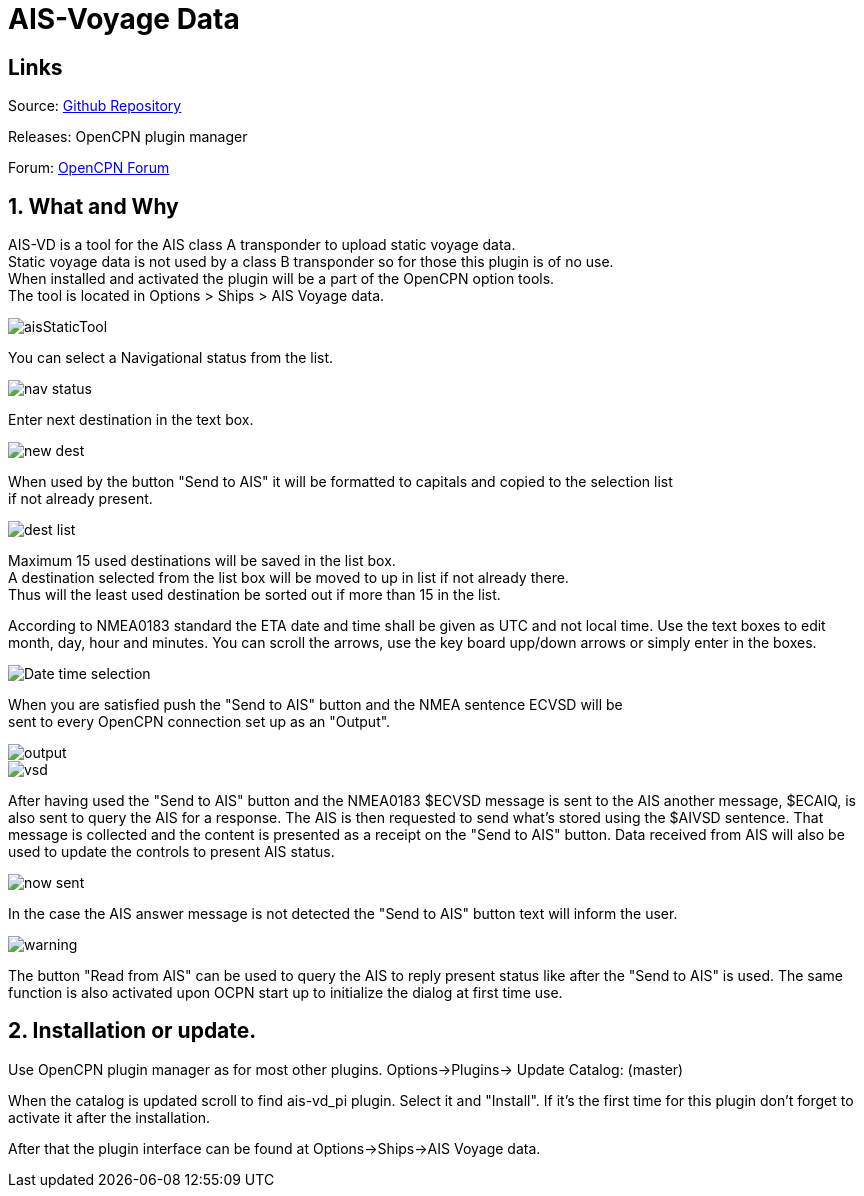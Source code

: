 :imagesdir: ../images/
= AIS-Voyage Data

== Links

Source: https://github.com/Hakansv/ais-vd_pi[Github Repository]

Releases: OpenCPN plugin manager

Forum: https://www.cruisersforum.com/forums/f134/a-new-plugin-for-ais-class-a-voyage-data-ais-vd_pi-258798.html[OpenCPN Forum]

== 1. What and Why


AIS-VD is a tool for the AIS class A transponder to upload static voyage data. +
Static voyage data is not used by a class B transponder so for those this plugin is of no use. +
When installed and activated the plugin will be a part of the OpenCPN option tools. +
The tool is located in Options > Ships > AIS Voyage data.

image::aisStaticTool.png[]

You can select a Navigational status from the list.

image::nav_status.png[]

Enter next destination in the text box.

image::new_dest.png[]

When used by the button "Send to AIS" it will be formatted to capitals and copied to the selection list +
if not already present. 

image::dest_list.png[]

Maximum 15 used destinations will be saved in the list box. +
A destination selected from the list box will be moved to up in list if not already there. +
Thus will the least used destination be sorted out if more than 15 in the list.


According to NMEA0183 standard the ETA date and time shall be given as UTC and not local time.
Use the text boxes to edit month, day, hour and minutes. You can scroll the arrows, use the key board upp/down arrows or simply enter in the boxes.

image::Date_time_selection.png[]


When you are satisfied push the "Send to AIS" button and the NMEA sentence ECVSD will be +
sent to every OpenCPN connection set up as an "Output". 

image::output.png[]

image::vsd.png[]

After having used the "Send to AIS" button and the NMEA0183 $ECVSD message is sent to the AIS another message, $ECAIQ, is also sent to query the AIS for a response.
The AIS is then requested to send what's stored using the $AIVSD sentence.
That message is collected and the content is presented as a receipt on the "Send to AIS" button.
Data received from AIS will also be used to update the controls to present AIS status.

image::now_sent.png[]


In the case the AIS answer message is not detected the "Send to AIS" button text will inform the user.

image::warning.png[]

The button "Read from AIS" can be used to query the AIS to reply present status like after the "Send to AIS" is used.
The same function is also activated upon OCPN start up to initialize the dialog at first time use.

== 2. Installation or update.

Use OpenCPN plugin manager as for most other plugins.
Options->Plugins-> Update Catalog: (master) 

When the catalog is updated scroll to find ais-vd_pi plugin. Select it and "Install".  
If it's the first time for this plugin don't forget to activate it after the installation.

After that the plugin interface can be found at Options->Ships->AIS Voyage data.
